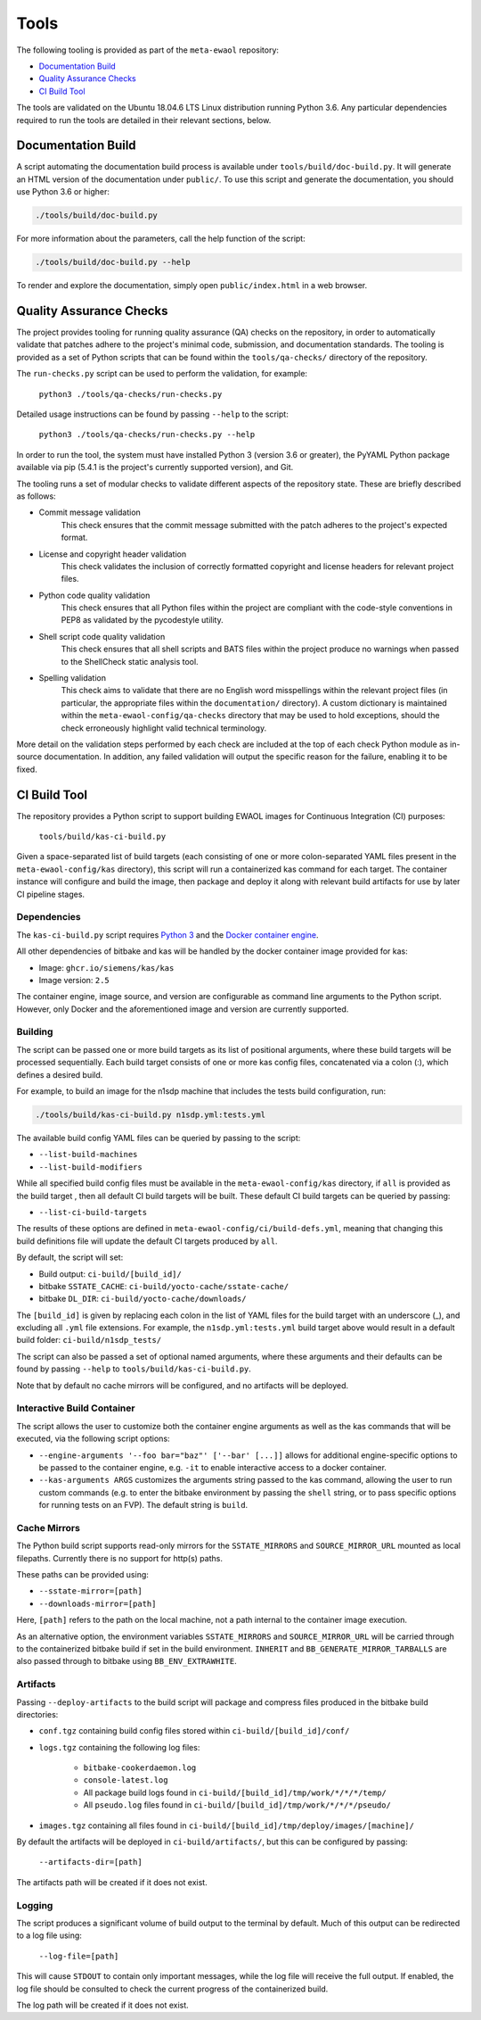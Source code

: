 Tools
=====

The following tooling is provided as part of the ``meta-ewaol`` repository:

* `Documentation Build`_
* `Quality Assurance Checks`_
* `CI Build Tool`_

The tools are validated on the Ubuntu 18.04.6 LTS Linux distribution running
Python 3.6. Any particular dependencies required to run the tools are detailed
in their relevant sections, below.

.. _tools_documentation_build:

Documentation Build
-------------------

A script automating the documentation build process is available under
``tools/build/doc-build.py``. It will generate an HTML version of the
documentation under ``public/``. To use this script and generate the
documentation, you should use Python 3.6 or higher:

.. code-block:: console

    ./tools/build/doc-build.py

For more information about the parameters, call the help function of the
script:

.. code-block:: console

    ./tools/build/doc-build.py --help

To render and explore the documentation, simply open ``public/index.html`` in a
web browser.

Quality Assurance Checks
------------------------

The project provides tooling for running quality assurance (QA) checks on the
repository, in order to automatically validate that patches adhere to the
project's minimal code, submission, and documentation standards. The tooling is
provided as a set of Python scripts that can be found within the
``tools/qa-checks/`` directory of the repository.

The ``run-checks.py`` script can be used to perform the validation, for example:

    ``python3 ./tools/qa-checks/run-checks.py``

Detailed usage instructions can be found by passing ``--help`` to the script:

    ``python3 ./tools/qa-checks/run-checks.py --help``

In order to run the tool, the system must have installed Python 3 (version 3.6
or greater), the PyYAML Python package available via pip (5.4.1 is the
project's currently supported version), and Git.

The tooling runs a set of modular checks to validate different aspects of the
repository state. These are briefly described as follows:

* Commit message validation
    This check ensures that the commit message submitted with the patch adheres
    to the project's expected format.
* License and copyright header validation
    This check validates the inclusion of correctly formatted copyright and
    license headers for relevant project files.
* Python code quality validation
    This check ensures that all Python files within the project are compliant
    with the code-style conventions in PEP8 as validated by the pycodestyle
    utility.
* Shell script code quality validation
    This check ensures that all shell scripts and BATS files within the project
    produce no warnings when passed to the ShellCheck static analysis tool.
* Spelling validation
    This check aims to validate that there are no English word misspellings
    within the relevant project files (in particular, the appropriate files
    within the ``documentation/`` directory). A custom dictionary is maintained
    within the ``meta-ewaol-config/qa-checks`` directory that may be used to
    hold exceptions, should the check erroneously highlight valid technical
    terminology.

More detail on the validation steps performed by each check are included at the
top of each check Python module as in-source documentation. In addition, any
failed validation will output the specific reason for the failure, enabling it
to be fixed.

.. _tools_ci_build_tool:

CI Build Tool
-------------

The repository provides a Python script to support building EWAOL images for
Continuous Integration (CI) purposes:

  ``tools/build/kas-ci-build.py``

Given a space-separated list of build targets (each consisting of one or more
colon-separated YAML files present in the ``meta-ewaol-config/kas`` directory),
this script will run a containerized kas command for each target. The container
instance will configure and build the image, then package and deploy it along
with relevant build artifacts for use by later CI pipeline stages.

Dependencies
^^^^^^^^^^^^

The ``kas-ci-build.py`` script requires `Python 3`_ and the `Docker container
engine`_.

.. _Python 3: https://docs.python.org/3/using/unix.html
.. _Docker container engine: https://docs.docker.com/engine/install

All other dependencies of bitbake and kas will be handled by the docker
container image provided for kas:

* Image: ``ghcr.io/siemens/kas/kas``
* Image version: ``2.5``

The container engine, image source, and version are configurable as command
line arguments to the Python script. However, only Docker and the
aforementioned image and version are currently supported.

Building
^^^^^^^^

The script can be passed one or more build targets as its list of positional
arguments, where these build targets will be processed sequentially. Each build
target consists of one or more kas config files, concatenated via a colon (:),
which defines a desired build.

For example, to build an image for the n1sdp machine that includes the tests
build configuration, run:

.. code-block:: console

    ./tools/build/kas-ci-build.py n1sdp.yml:tests.yml

The available build config YAML files can be queried by passing to the script:

* ``--list-build-machines``
* ``--list-build-modifiers``

While all specified build config files must be available in the
``meta-ewaol-config/kas`` directory, if ``all`` is provided as the build target
, then all default CI build targets will be built. These default CI build
targets can be queried by passing:

* ``--list-ci-build-targets``

The results of these options are defined in
``meta-ewaol-config/ci/build-defs.yml``, meaning that changing this build
definitions file will update the default CI targets produced by ``all``.

By default, the script will set:

- Build output: ``ci-build/[build_id]/``
- bitbake ``SSTATE_CACHE``: ``ci-build/yocto-cache/sstate-cache/``
- bitbake ``DL_DIR``: ``ci-build/yocto-cache/downloads/``

The ``[build_id]`` is given by replacing each colon in the list of YAML
files for the build target with an underscore (_), and excluding all ``.yml``
file extensions. For example, the ``n1sdp.yml:tests.yml`` build target above
would result in a default build folder: ``ci-build/n1sdp_tests/``

The script can also be passed a set of optional named arguments, where these
arguments and their defaults can be found by passing  ``--help`` to
``tools/build/kas-ci-build.py``.

Note that by default no cache mirrors will be configured, and no artifacts will
be deployed.

Interactive Build Container
^^^^^^^^^^^^^^^^^^^^^^^^^^^

The script allows the user to customize both the container engine arguments as
well as the kas commands that will be executed, via the following script
options:

* ``--engine-arguments '--foo bar="baz"' ['--bar' [...]]`` allows for additional
  engine-specific options to be passed to the container engine, e.g. ``-it`` to
  enable interactive access to a docker container.

* ``--kas-arguments ARGS`` customizes the arguments string passed to the kas
  command, allowing the user to run custom commands (e.g. to enter the bitbake
  environment by passing the ``shell`` string, or to pass specific options for
  running tests on an FVP). The default string is ``build``.

Cache Mirrors
^^^^^^^^^^^^^

The Python build script supports read-only mirrors for the ``SSTATE_MIRRORS``
and ``SOURCE_MIRROR_URL`` mounted as local filepaths. Currently there is no
support for http(s) paths.

These paths can be provided using:

* ``--sstate-mirror=[path]``
* ``--downloads-mirror=[path]``

Here, ``[path]`` refers to the path on the local machine, not a path internal
to the container image execution.

As an alternative option, the environment variables ``SSTATE_MIRRORS`` and
``SOURCE_MIRROR_URL`` will be carried through to the containerized bitbake
build if set in the build environment. ``INHERIT`` and
``BB_GENERATE_MIRROR_TARBALLS`` are also passed through to bitbake using
``BB_ENV_EXTRAWHITE``.

Artifacts
^^^^^^^^^

Passing ``--deploy-artifacts`` to the build script will package and compress
files produced in the bitbake build directories:

* ``conf.tgz`` containing build config files stored within
  ``ci-build/[build_id]/conf/``
* ``logs.tgz`` containing the following log files:

    * ``bitbake-cookerdaemon.log``
    * ``console-latest.log``
    * All package build logs found in
      ``ci-build/[build_id]/tmp/work/*/*/*/temp/``
    * All ``pseudo.log`` files found in
      ``ci-build/[build_id]/tmp/work/*/*/*/pseudo/``

* ``images.tgz`` containing all files found in
  ``ci-build/[build_id]/tmp/deploy/images/[machine]/``

By default the artifacts will be deployed in ``ci-build/artifacts/``, but this
can be configured by passing:

    ``--artifacts-dir=[path]``

The artifacts path will be created if it does not exist.

Logging
^^^^^^^

The script produces a significant volume of build output to the terminal by
default. Much of this output can be redirected to a log file using:

    ``--log-file=[path]``

This will cause ``STDOUT`` to contain only important messages, while the log
file will receive the full output. If enabled, the log file should be consulted
to check the current progress of the containerized build.

The log path will be created if it does not exist.
